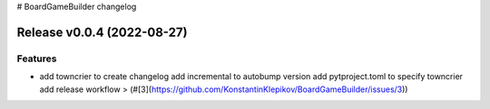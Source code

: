 # BoardGameBuilder changelog

.. release notes
Release v0.0.4 (2022-08-27)
===========================

Features
--------

- add towncrier to create changelog
  add incremental to autobump version
  add pytproject.toml to specify towncrier
  add release workflow
  > (#[3](https://github.com/KonstantinKlepikov/BoardGameBuilder/issues/3))
